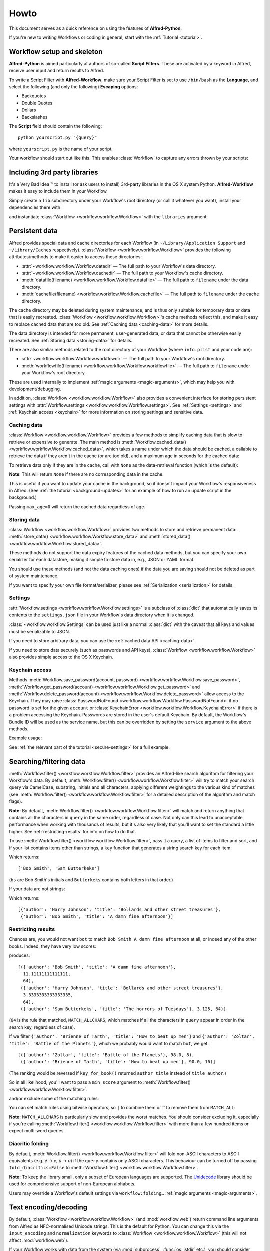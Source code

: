 
=====
Howto
=====

This document serves as a quick reference on using the features of
**Alfred-Python**.

If you're new to writing Workflows or coding in general, start with the
:ref:`Tutorial <tutorial>`.



Workflow setup and skeleton
===========================

**Alfred-Python** is aimed particularly at authors of so-called
**Script Filters**. These are activated by a keyword in Alfred, receive
user input and return results to Alfred.

To write a Script Filter with **Alfred-Workflow**, make sure your Script Filter
is set to use ``/bin/bash`` as the **Language**, and select the
following (and only the following) **Escaping** options:

- Backquotes
- Double Quotes
- Dollars
- Backslashes

The **Script** field should contain the following::

    python yourscript.py "{query}"


where ``yourscript.py`` is the name of your script.

Your workflow should start out like this. This enables :class:`Workflow`
to capture any errors thrown by your scripts:

.. code-block:: python
   :linenos:

    #!/usr/bin/python
    # encoding: utf-8

    import sys

    from workflow import Workflow

    log = None


    def main(wf):
        # The Workflow instance will be passed to the function
        # you call from `Workflow.run`

        # Your imports here if you want to catch import errors
        import somemodule
        import anothermodule

        # Get args from Workflow as normalised Unicode
        args = wf.args

        # Do stuff here ...

        # Add an item to Alfred feedback
        wf.add_item('Item title', 'Item subtitle')

        # Send output to Alfred
        wf.send_feedback()


    if __name__ == '__main__':
        wf = Workflow()
        # Assign Workflow logger to a global variable, so all module
        # functions can access it without having to pass the Workflow
        # instance around
        log = wf.logger
        sys.exit(wf.run(main))


Including 3rd party libraries
=============================

It's a Very Bad Idea ™ to install (or ask users to install) 3rd-party libraries
in the OS X system Python. **Alfred-Workflow** makes it easy to include them in
your Workflow.

Simply create a ``lib`` subdirectory under your Workflow's root directory
(or call it whatever you want), install your dependencies there with

.. code-block:: bash
   :linenos:

    pip install --target=my-workflow-root-dir/lib python-lib-name

and instantiate :class:`Workflow <workflow.workflow.Workflow>`
with the ``libraries`` argument:

.. code-block:: python
   :linenos:

    from workflow import Workflow

    def main(wf):
        import module_from_lib_subdirectory_here

    if __name__ == '__main__':
        wf = Workflow(libraries=['./lib'])
        sys.exit(wf.run(main))


.. _persistent-data:

Persistent data
===============

Alfred provides special data and cache directories for each Workflow (in
``~/Library/Application Support`` and ``~/Library/Caches`` respectively).
:class:`Workflow <workflow.workflow.Workflow>` provides the following
attributes/methods to make it easier to access these directories:

- :attr:`~workflow.workflow.Workflow.datadir` — The full path to your Workflow's data directory.
- :attr:`~workflow.workflow.Workflow.cachedir` — The full path to your Workflow's cache directory.
- :meth:`datafile(filename) <workflow.workflow.Workflow.datafile>` — The full path to ``filename`` under the data directory.
- :meth:`cachefile(filename) <workflow.workflow.Workflow.cachefile>` — The full path to ``filename`` under the cache directory.

The cache directory may be deleted during system maintenance, and is thus only
suitable for temporary data or data that is easily recreated.
:class:`Workflow <workflow.workflow.Workflow>`'s cache methods reflect this,
and make it easy to replace cached data that are too old.
See :ref:`Caching data <caching-data>` for more details.

The data directory is intended for more permanent, user-generated data, or data
that cannot be otherwise easily recreated. See :ref:`Storing data <storing-data>`
for details.

There are also simliar methods related to the root directory of your Workflow
(where ``info.plist`` and your code are):

- :attr:`~workflow.workflow.Workflow.workflowdir` — The full path to your Workflow's root directory.
- :meth:`workflowfile(filename) <workflow.workflow.Workflow.workflowfile>` — The full path to ``filename`` under your Workflow's root directory.

These are used internally to implement :ref:`magic arguments <magic-arguments>`, which
may help you with development/debugging.

In addition, :class:`Workflow <workflow.workflow.Workflow>` also provides a
convenient interface for storing persistent settings with
:attr:`Workflow.settings <workflow.workflow.Workflow.settings>`.
See :ref:`Settings <settings>` and :ref:`Keychain access <keychain>` for more
information on storing settings and sensitive data.

.. _caching-data:

Caching data
------------

:class:`Workflow <workflow.workflow.Workflow>` provides a few methods to simplify
caching data that is slow to retrieve or expensive to generate. The main method
is :meth:`Workflow.cached_data() <workflow.workflow.Workflow.cached_data>`, which
takes a name under which the data should be cached, a callable to retrieve
the data if they aren't in the cache (or are too old), and a maximum age in seconds
for the cached data:

.. code-block:: python
   :linenos:

    from workflow import web, Workflow

    def get_data():
        return web.get('https://example.com/api/stuff').json()

    wf = Workflow()
    data = wf.cached_data('stuff', get_data, max_age=600)

To retrieve data only if they are in the cache, call with ``None`` as the
data-retrieval function (which is the default):

.. code-block:: python
   :linenos:

    data = wf.cached_data('stuff', max_age=600)

**Note**: This will return ``None`` if there are no corresponding data in the
cache.

This is useful if you want to update your cache in the background, so it doesn't
impact your Workflow's responsiveness in Alfred. (See
:ref:`the tutorial <background-updates>` for an example of how to run an update
script in the background.)

Passing ``max_age=0`` will return the cached data regardless of age.


.. _storing-data:

Storing data
------------

:class:`Workflow <workflow.workflow.Workflow>` provides two methods to store
and retrieve permanent data:
:meth:`store_data() <workflow.workflow.Workflow.store_data>` and
:meth:`stored_data() <workflow.workflow.Workflow.stored_data>`.

.. code-block:: python
   :linenos:

   from workflow import Workflow

   wf = Workflow()
   wf.store_data('name', data)
   # data will be `None` if there is nothing stored under `name`
   data = wf.stored_data('name')

These methods do not support the data expiry features of the cached data methods,
but you can specify your own serializer for each datastore, making it simple
to store data in, e.g., JSON or YAML format.

You should use these methods (and not the data caching ones) if the data you
are saving should not be deleted as part of system maintenance.

If you want to specify your own file format/serializer, please see
:ref:`Serialization <serialization>` for details.


.. _settings:

Settings
--------

:attr:`Workflow.settings <workflow.workflow.Workflow.settings>` is a subclass
of :class:`dict` that automatically saves its contents to the ``settings.json``
file in your Workflow's data directory when it is changed.

:class:`~workflow.workflow.Settings` can be used just like a normal :class:`dict`
with the caveat that all keys and values must be serializable to JSON.

If you need to store arbitrary data, you can use the :ref:`cached data API <caching-data>`.

If you need to store data securely (such as passwords and API keys),
:class:`Workflow <workflow.workflow.Workflow>` also provides simple access to
the OS X Keychain.


.. _keychain:

Keychain access
---------------

Methods :meth:`Workflow.save_password(account, password) <workflow.workflow.Workflow.save_password>`,
:meth:`Workflow.get_password(account) <workflow.workflow.Workflow.get_password>`
and :meth:`Workflow.delete_password(account) <workflow.workflow.Workflow.delete_password>`
allow access to the Keychain. They may raise
:class:`PasswordNotFound <workflow.workflow.Workflow.PasswordNotFound>` if
no password is set for the given ``account`` or
:class:`KeychainError <workflow.workflow.Workflow.KeychainError>` if there is
a problem accessing the Keychain. Passwords are stored in the user's default
Keychain. By default, the Workflow's Bundle ID will be used as the service name,
but this can be overridden by setting the ``service`` argument to the above
methods.

Example usage:

.. code-block:: python
   :linenos:

    from workflow import Workflow

    wf = Workflow()

    wf.save_password('hotmail-password', 'password1lolz')

    password = wf.get_password('hotmail-password')

    wf.delete_password('hotmail-password')

    # raises PasswordNotFound exception
    password = wf.get_password('hotmail-password')


See :ref:`the relevant part of the tutorial <secure-settings>` for a full example.


.. _filtering:

Searching/filtering data
========================

:meth:`Workflow.filter() <workflow.workflow.Workflow.filter>` provides an
Alfred-like search algorithm for filtering your Workflow's data. By default,
:meth:`Workflow.filter() <workflow.workflow.Workflow.filter>` will try to match
your search query via CamelCase, substring, initials and all characters, applying
different weightings to the various kind of matches (see
:meth:`Workflow.filter() <workflow.workflow.Workflow.filter>` for a detailed
description of the algorithm and match flags).

**Note:** By default, :meth:`Workflow.filter() <workflow.workflow.Workflow.filter>`
will match and return anything that contains all the characters in ``query``
in the same order, regardless of case. Not only can this lead to unacceptable
performance when working with thousands of results, but it's also very likely
that you'll want to set the standard a little higher.
See :ref:`restricting-results` for info on how to do that.

To use :meth:`Workflow.filter() <workflow.workflow.Workflow.filter>`, pass it
a query, a list of items to filter and sort, and if your list contains items
other than strings, a ``key`` function that generates a string search key for
each item:

.. code-block:: python
   :linenos:

    from workflow import Workflow

    names = ['Bob Smith', 'Carrie Jones', 'Harry Johnson', 'Sam Butterkeks']

    wf = Workflow()

    hits = wf.filter('bs', names)

Which returns::

    ['Bob Smith', 'Sam Butterkeks']

(``bs`` are Bob Smith's initials and ``Butterkeks`` contains both letters in that order.)


If your data are not strings:

.. code-block:: python
   :emphasize-lines: 11-12,16
   :linenos:

    from workflow import Workflow

    books = [
        {'title': 'A damn fine afternoon', 'author': 'Bob Smith'},
        {'title': 'My splendid adventure', 'author': 'Carrie Jones'},
        {'title': 'Bollards and other street treasures', 'author': 'Harry Johnson'},
        {'title': 'The horrors of Tuesdays', 'author': 'Sam Butterkeks'}
    ]


    def key_for_book(book):
        return '{} {}'.format(book['title'], book['author'])

    wf = Workflow()

    hits = wf.filter('bot', books, key_for_book)

Which returns::

    [{'author': 'Harry Johnson', 'title': 'Bollards and other street treasures'},
     {'author': 'Bob Smith', 'title': 'A damn fine afternoon'}]


.. _restricting-results:

Restricting results
-------------------

Chances are, you would not want ``bot`` to match ``Bob Smith A damn fine afternoon``
at all, or indeed any of the other books. Indeed, they have very low scores:

.. code-block:: python
   :linenos:

    hits = wf.filter('bot', books, key_for_book, include_score=True)

produces::

    [({'author': 'Bob Smith', 'title': 'A damn fine afternoon'},
      11.11111111111111,
      64),
     ({'author': 'Harry Johnson', 'title': 'Bollards and other street treasures'},
      3.3333333333333335,
      64),
     ({'author': 'Sam Butterkeks', 'title': 'The horrors of Tuesdays'}, 3.125, 64)]

(``64`` is the rule that matched, ``MATCH_ALLCHARS``, which matches
if all the characters in ``query`` appear in order in the search key, regardless
of case).

If we filter ``{'author': 'Brienne of Tarth', 'title': 'How to beat up men'}`` and
``{'author': 'Zoltar', 'title': 'Battle of the Planets'}``, which we probably
would want to match ``bot``, we get::

    [({'author': 'Zoltar', 'title': 'Battle of the Planets'}, 98.0, 8),
     ({'author': 'Brienne of Tarth', 'title': 'How to beat up men'}, 90.0, 16)]

(The ranking would be reversed if ``key_for_book()`` returned ``author title``
instead of ``title author``.)

So in all likelihood, you'll want to pass a ``min_score`` argument to
:meth:`Workflow.filter() <workflow.workflow.Workflow.filter>`:

.. code-block:: python
   :linenos:

    hits = wf.filter('bot', books, key_for_book, min_score=20)

and/or exclude some of the matching rules:

.. code-block:: python
   :linenos:

    from workflow import Workflow, MATCH_ALL, MATCH_ALLCHARS

    # [...]

    hits = wf.filter('bot', books, key_for_book, match_on=MATCH_ALL ^ MATCH_ALLCHARS)

You can set match rules using bitwise operators, so ``|`` to combine them or
``^`` to remove them from ``MATCH_ALL``:

.. code-block:: python
   :linenos:

    # match only CamelCase and initials
    match_on=MATCH_CAPITALS | MATCH_INITIALS

    # match everything but all-characters-in-item and substring
    match_on=MATCH_ALL ^ MATCH_ALLCHARS ^ MATCH_SUBSTRING

**Note:** ``MATCH_ALLCHARS`` is particularly slow and provides the
worst matches. You should consider excluding it, especially if you're calling
:meth:`Workflow.filter() <workflow.workflow.Workflow.filter>` with more than a
few hundred items or expect multi-word queries.

Diacritic folding
-----------------

By default, :meth:`Workflow.filter() <workflow.workflow.Workflow.filter>`
will fold non-ASCII characters to ASCII equivalents (e.g. *é* -> *e*, *ü* -> *u*)
if the ``query`` contains only ASCII characters. This behaviour can be turned
off by passing ``fold_diacritics=False`` to
:meth:`Workflow.filter() <workflow.workflow.Workflow.filter>`.

**Note:** To keep the library small, only a subset of European languages are
supported. The `Unidecode <https://pypi.python.org/pypi/Unidecode>`_ library
should be used for comprehensive support of non-European alphabets.

Users may override a Workflow's default settings via ``workflow:folding…``
:ref:`magic arguments <magic-arguments>`.


Text encoding/decoding
======================

By default, :class:`Workflow <workflow.workflow.Workflow>` (and :mod:`workflow.web`)
return command line arguments from Alfred as NFC-normalised Unicode strings.
This is the default for Python. You can change this via the ``input_encoding``
and ``normalization`` keywords to :class:`Workflow <workflow.workflow.Workflow>`
(this will not affect :mod:`workflow.web`).

If your Workflow works with data from the system (via :mod:`subprocess`,
:func:`os.listdir` etc.), you should consider also NFC-normalising those strings
or changing the default normalisation to **NFD**, which is (more or less) what
OS X uses. :meth:`Workflow.decode() <workflow.workflow.Workflow.decode>` can
help with this.

If you pass a Unicode string to :meth:`~workflow.workflow.Workflow.decode`,
it will just be normalised using the form passed in the ``normalization`` argument
to :meth:`~workflow.workflow.Workflow.decode`
or to :class:`Workflow <workflow.workflow.Workflow>` on instantiation.

If you pass an encoded string, it will be decoded to Unicode with the encoding
passed in the ``encoding`` argument to :meth:`~workflow.workflow.Workflow.decode`
or to :class:`Workflow <workflow.workflow.Workflow>` on instantiation and then
normalised.


.. _serialization:

Serialization
=============

By default, both cache and data files are cached using :mod:`cPickle`. This
provides a great compromise in terms of speed and ability to store arbitrary
objects.

When it comes to cache data, it is strongly recommended to stick with
the default. :mod:`cPickle` is very fast and fully supports standard Python
data structures (``dict``, ``list``, ``tuple``, ``set`` etc.).

If you need the ability to customise caching, you can change the default
cache serialization format to :mod:`pickle` thus:

.. code-block:: python
   :linenos:

    wf = Workflow()
    wf.cache_serializer = 'pickle'

In the case of stored data, you are free to specify either a global default
serializer of one for each individual datastore:

.. code-block:: python
   :linenos:

    wf = Workflow()
    # Use `pickle` as the global default serializer
    wf.data_serializer = 'pickle'

    # Use the JSON serializer only for these data
    wf.store_data('name', data, serializer='json')

This is primarily so you can create files that are human-readable or useable
by non-Python programs.

By default, ``cpickle``, ``pickle`` and ``json`` serializers are available.

You can also register your own custom serializers using the
:class:`~workflow.workflow.SerializerManager` interface.

To register a new serializer, call the ``register`` method of the ``workflow.manager``
object:

.. code-block:: python
   :linenos:

    from workflow import Workflow, manager

    wf = Workflow()
    manager.register('myformat', object_with_load_and_dump_methods)

    wf.store_data('name', data, serializer='myformat')

A serializer *must* conform to this interface (like :mod:`json` and :mod:`pickle`):

.. code-block:: python
   :linenos:

    serializer.load(file_obj)
    serializer.dump(obj, file_obj)


**Note:** The name you use for your serializer will be the file extension
of the stored file.

The :meth:`stored_data() <workflow.workflow.Workflow.stored_data>` method can
automatically determine the serialization of the stored data, provided the
relevant serializer is registered. If it isn't, an exception will be raised.


Built-in icons
==============

The :mod:`~workflow.workflow` module provides access to a number of default
OS X icons via ``ICON_*`` constants for use when generating Alfred feedback:

.. code-block:: python
   :linenos:

    from workflow import Workflow, ICON_INFO

    wf = Workflow()
    wf.add_item('For your information', icon=ICON_INFO)
    wf.send_feedback()


.. _icon-list:

List of icons
-------------

These are all the icons accessible in :mod:`~workflow.workflow`. They (and more) can
be found in ``/System/Library/CoreServices/CoreTypes.bundle/Contents/Resources/``.

+-------------------+-------------------------------------+
| Name              | Preview                             |
+===================+=====================================+
|``ICON_ACCOUNT``   |.. image:: _static/ICON_ACCOUNT.png  |
+-------------------+-------------------------------------+
|``ICON_BURN``      |.. image:: _static/ICON_BURN.png     |
+-------------------+-------------------------------------+
|``ICON_COLOR``     |.. image:: _static/ICON_COLOR.png    |
+-------------------+-------------------------------------+
|``ICON_COLOUR``    |.. image:: _static/ICON_COLOUR.png   |
+-------------------+-------------------------------------+
|``ICON_ERROR``     |.. image:: _static/ICON_ERROR.png    |
+-------------------+-------------------------------------+
|``ICON_FAVORITE``  |.. image:: _static/ICON_FAVORITE.png |
+-------------------+-------------------------------------+
|``ICON_FAVOURITE`` |.. image:: _static/ICON_FAVOURITE.png|
+-------------------+-------------------------------------+
|``ICON_GROUP``     |.. image:: _static/ICON_GROUP.png    |
+-------------------+-------------------------------------+
|``ICON_HELP``      |.. image:: _static/ICON_HELP.png     |
+-------------------+-------------------------------------+
|``ICON_INFO``      |.. image:: _static/ICON_INFO.png     |
+-------------------+-------------------------------------+
|``ICON_MUSIC``     |.. image:: _static/ICON_MUSIC.png    |
+-------------------+-------------------------------------+
|``ICON_NETWORK``   |.. image:: _static/ICON_NETWORK.png  |
+-------------------+-------------------------------------+
|``ICON_NOTE``      |.. image:: _static/ICON_NOTE.png     |
+-------------------+-------------------------------------+
|``ICON_SETTINGS``  |.. image:: _static/ICON_SETTINGS.png |
+-------------------+-------------------------------------+
|``ICON_SYNC``      |.. image:: _static/ICON_SYNC.png     |
+-------------------+-------------------------------------+
|``ICON_TRASH``     |.. image:: _static/ICON_TRASH.png    |
+-------------------+-------------------------------------+
|``ICON_USER``      |.. image:: _static/ICON_USER.png     |
+-------------------+-------------------------------------+
|``ICON_WARNING``   |.. image:: _static/ICON_WARNING.png  |
+-------------------+-------------------------------------+
|``ICON_WEB``       |.. image:: _static/ICON_WEB.png      |
+-------------------+-------------------------------------+

.. _magic-arguments:

"Magic" arguments
=================

If your Script Filter (or script) accepts a query (or command line arguments),
you can pass it so-called magic arguments that instruct
:class:`~workflow.workflow.Workflow` to perform certain actions, such as
opening the log file or clearing the cache/settings.

These can be a big help while developing and debugging and especially when
debugging problems your Workflow's users may be having.

The :meth:`Workflow.run() <~workflow.workflow.Workflow.run>` method
(which you should "wrap" your Workflow's entry functions in) will catch any
raised exceptions, log them and display them in Alfred. You can call your
Workflow with ``workflow:openlog`` as an Alfred query/command line argument
and :class:`~workflow.workflow.Workflow` will open the Workflow's log file
in the default app (usually **Console.app**).

This makes it easy for you to get at the log file and data and cache directories
(hidden away in ``~/Library``), and for your users to send you their logs
for debugging.

**Note:** Magic arguments will only work with scripts that accept arguments *and*
use the :attr:`~workflow.workflow.Workflow.args` property (where magic arguments
are parsed).

:class:`~workflow.workflow.Workflow` supports the following magic args:

- ``workflow:openlog`` — Open the Workflow's log file in the default app.
- ``workflow:opencache`` — Open the Workflow's cache directory.
- ``workflow:opendata`` — Open the Workflow's data directory.
- ``workflow:openworkflow`` — Open the Workflow's root directory (where ``info.plist`` is).
- ``workflow:openterm`` — Open a Terminal window in the Workflow's root directory.
- ``workflow:reset`` — Delete the Workflow's settings, cache and saved data.
- ``workflow:delcache`` — Delete the Workflow's cache.
- ``workflow:deldata`` — Delete the Workflow's saved data.
- ``workflow:delsettings`` — Delete the Workflow's settings file (which contains the data stored using :attr:`Workflow.settings <workflow.workflow.Workflow.settings>`).
- ``workflow:foldingon`` — Force diacritic folding in search keys (e.g. convert *ü* to *ue*)
- ``workflow:foldingoff`` — Never fold diacritics in search keys
- ``workflow:foldingdefault`` — Reset diacritic folding to workflow default

The three ``workflow:folding…`` settings allow users to override the diacritic
folding set by a workflow's author. This may be useful if the author's choice
does not correspond with a user's usage pattern.

You can turn off magic arguments by passing ``capture_args=False`` to
:class:`~workflow.workflow.Workflow` on instantiation, or call the corresponding
:meth:`~workflow.workflow.Workflow.open_log`, :meth:`~workflow.workflow.Workflow.clear_cache`
and :meth:`~workflow.workflow.Workflow.clear_settings` methods directly, perhaps
assigning them to your own Keywords.
